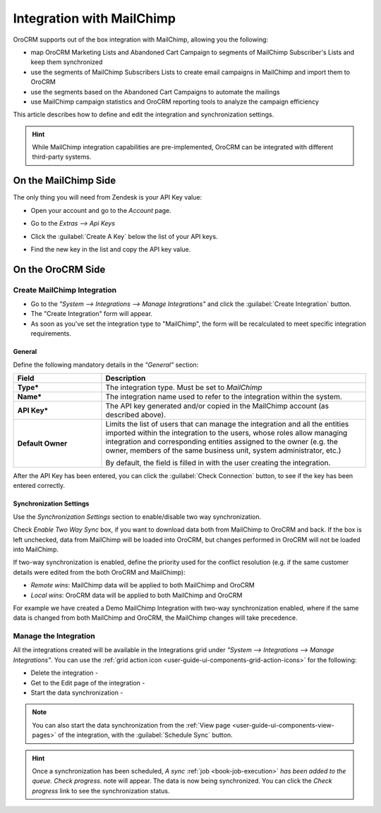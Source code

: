 
.. _user-guide-mc-integration:

Integration with MailChimp
==========================

OroCRM supports out of the box integration with MailChimp, allowing you the following:

- map OroCRM Marketing Lists and Abandoned Cart Campaign to segments of MailChimp Subscriber's Lists and keep them 
  synchronized
- use the segments of MailChimp Subscribers Lists to create email campaigns in MailChimp and import them to OroCRM
- use the segments based on the Abandoned Cart Campaigns to automate the mailings
- use MailChimp campaign statistics and OroCRM reporting tools to analyze the campaign efficiency  

This article describes how to define and edit the integration and synchronization settings.

.. hint::

    While MailChimp integration capabilities are pre-implemented, OroCRM can be integrated with different third-party
    systems.


On the MailChimp Side
----------------------

The only thing you will need from Zendesk is your API Key value:

- Open your account and go to the *Account* page.

.. image:: ./img/mailchimp/mc_account_1.png

- Go to the *Extras --> Api Keys*

.. image:: ./img/mailchimp/mc_account_2.png

- Click the :guilabel:`Create A Key` below the list of your API keys.

.. image:: ./img/mailchimp/mc_account_3.png

- Find the new key in the list and copy the API key value.

.. image:: ./img/mailchimp/mc_account_4.png
 

On the OroCRM Side
------------------

Create MailChimp Integration
^^^^^^^^^^^^^^^^^^^^^^^^^^^^

- Go to the *"System --> Integrations --> Manage Integrations"* and click the :guilabel:`Create Integration` button.

- The "Create Integration" form will appear. 

- As soon as you've set the integration type to "MailChimp", the form will be recalculated to meet specific integration 
  requirements.

General
"""""""

Define the following mandatory details in the *"General"* section:

.. csv-table::
  :header: "Field", "Description"
  :widths: 10, 30

  "**Type***","The integration type. Must be set to *MailChimp*"
  "**Name***","The integration name used to refer to the integration within the system."
  "**API Key***","The API key generated and/or copied in the MailChimp account (as described above)."
  "**Default Owner**","Limits the list of users that can manage the integration and all the entities imported within 
  the integration to the users, whose roles allow managing integration and corresponding entities assigned to the owner 
  (e.g. the owner, members of the same business unit, system administrator, etc.)
  
  By default, the field is filled in with the user creating the integration."
  
After the API Key has been entered, you can click the :guilabel:`Check Connection` button, to see if the key has been
entered correctly.



.. _user-guide-mc-channel-integration-synchronization:

Synchronization Settings
""""""""""""""""""""""""

Use the *Synchronization Settings* section to enable/disable two way synchronization.

Check *Enable Two Way Sync* box, if you want to download data both from MailChimp to OroCRM and
back. If the box is left unchecked, data from MailChimp will be loaded into OroCRM, but changes performed in OroCRM will 
not be loaded into MailChimp.

If two-way synchronization is enabled, define the priority used for the conflict resolution (e.g. if the same
customer details were edited from the both OroCRM and MailChimp):

- *Remote wins*: MailChimp data will be applied to both MailChimp and OroCRM

- *Local wins*: OroCRM data will be applied to both MailChimp and OroCRM

For example we have created a Demo MailChimp Integration with two-way synchronization enabled, where if the same data
is changed from both MailChimp and OroCRM, the MailChimp changes will take precedence.

.. image:: ./img/mailchimp/mc_create.png


.. _user-guide-mc-channel-integration-details_edit:


Manage the Integration
^^^^^^^^^^^^^^^^^^^^^^

All the integrations created will be available in the Integrations grid under *"System --> Integrations --> Manage 
Integrations"*. You can use the :ref:`grid action icon <user-guide-ui-components-grid-action-icons>` for the following:

- Delete the integration - |IcDelete| 

- Get to the Edit page of the integration - |IcEdit|

- Start the data synchronization - |BSchedule|

.. image:: ./img/mailchimp/mc_edit.png


.. _user-guide-mc-channel-start-synchronization:


.. note::

    You can also start the data synchronization from the :ref:`View page <user-guide-ui-components-view-pages>` of the
    integration, with the :guilabel:`Schedule Sync` button. 


.. hint::

    Once a synchronization has been scheduled, *A sync* :ref:`job <book-job-execution>` *has been added to the queue. 
    Check progress.* note will appear. The data is now being synchronized. You can click the *Check progress* link to 
    see the synchronization status.



.. |IcCross| image:: ./img/buttons/IcCross.png
   :align: middle

.. |BSchedule| image:: ./img/buttons/BSchedule.png
   :align: middle

   
.. |IcDelete| image:: ./img/buttons/IcDelete.png
   :align: middle

.. |IcEdit| image:: ./img/buttons/IcEdit.png
   :align: middle

.. |IcView| image:: ./img/buttons/IcView.png
   :align: middle